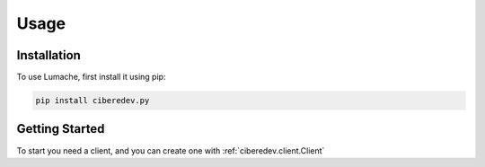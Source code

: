 Usage
=====

.. _installation:

Installation
------------

To use Lumache, first install it using pip:

.. code-block:: console

   pip install ciberedev.py

Getting Started
----------------

To start you need a client, and you can create one with :ref:`ciberedev.client.Client`
